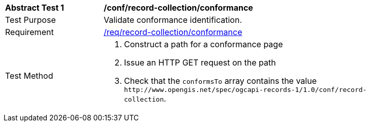 [[ats_record-collection_conformance]]
[width="90%",cols="2,6a"]
|===
^|*Abstract Test {counter:ats-id}* |*/conf/record-collection/conformance*
^|Test Purpose |Validate conformance identification.
^|Requirement |<<req_record-collection_conformance,/req/record-collection/conformance>>
^|Test Method |. Construct a path for a conformance page
. Issue an HTTP GET request on the path
. Check that the `+conformsTo+` array contains the value `+http://www.opengis.net/spec/ogcapi-records-1/1.0/conf/record-collection+`.
|===

